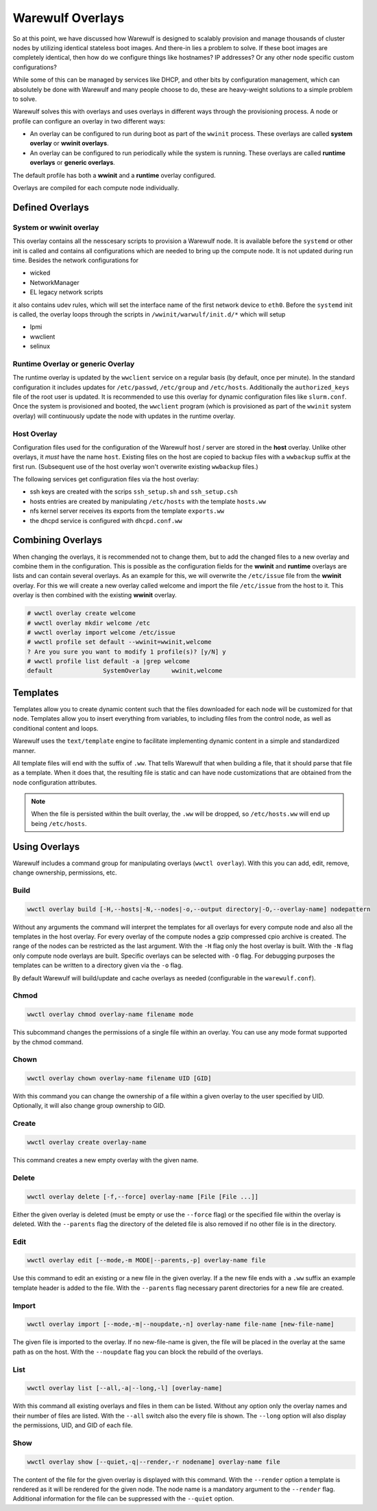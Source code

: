 =================
Warewulf Overlays
=================

So at this point, we have discussed how Warewulf is designed to
scalably provision and manage thousands of cluster nodes by utilizing
identical stateless boot images. And there-in lies a problem to
solve. If these boot images are completely identical, then how do we
configure things like hostnames? IP addresses? Or any other node
specific custom configurations?

While some of this can be managed by services like DHCP, and other
bits by configuration management, which can absolutely be done with
Warewulf and many people choose to do, these are heavy-weight
solutions to a simple problem to solve.

Warewulf solves this with overlays and uses overlays in different ways
through the provisioning process. A node or profile can configure an
overlay in two different ways:

* An overlay can be configured to run during boot as part of the
  ``wwinit`` process. These overlays are called **system overlay** or
  **wwinit overlays**.
* An overlay can be configured to run periodically while the system is
  running. These overlays are called **runtime overlays** or **generic
  overlays**.

The default profile has both a **wwinit** and a **runtime** overlay
configured.

Overlays are compiled for each compute node individually.

Defined Overlays
================

System or wwinit overlay
------------------------

This overlay contains all the nesscesary scripts to provision a
Warewulf node. It is available before the ``systemd`` or other init is
called and contains all configurations which are needed to bring up
the compute node. It is not updated during run time. Besides the
network configurations for

* wicked
* NetworkManager
* EL legacy network scripts

it also contains udev rules, which will set the interface name of the
first network device to ``eth0``.  Before the ``systemd`` init is
called, the overlay loops through the scripts in
``/wwinit/warwulf/init.d/*`` which will setup

* Ipmi
* wwclient
* selinux

Runtime Overlay or generic Overlay
----------------------------------

The runtime overlay is updated by the ``wwclient`` service on a
regular basis (by default, once per minute). In the standard
configuration it includes updates for ``/etc/passwd``, ``/etc/group``
and ``/etc/hosts``. Additionally the ``authorized_keys`` file of the
root user is updated.  It is recommended to use this overlay for
dynamic configuration files like ``slurm.conf``.  Once the system is
provisioned and booted, the ``wwclient`` program (which is provisioned
as part of the ``wwinit`` system overlay) will continuously update the
node with updates in the runtime overlay.

Host Overlay
------------

Configuration files used for the configuration of the Warewulf host /
server are stored in the **host** overlay. Unlike other overlays, it
*must* have the name ``host``. Existing files on the host are copied
to backup files with a ``wwbackup`` suffix at the first
run. (Subsequent use of the host overlay won't overwrite existing
``wwbackup`` files.)

The following services get configuration files via the host overlay:

* ssh keys are created with the scrips ``ssh_setup.sh`` and
  ``ssh_setup.csh``
* hosts entries are created by manipulating ``/etc/hosts`` with the
  template ``hosts.ww``
* nfs kernel server receives its exports from the template
  ``exports.ww``
* the dhcpd service is configured with ``dhcpd.conf.ww``

Combining Overlays
==================

When changing the overlays, it is recommended not to change them, but
to add the changed files to a new overlay and combine them in the
configuration. This is possible as the configuration fields for the
**wwinit** and **runtime** overlays are lists and can contain several
overlays.  As an example for this, we will overwrite the
``/etc/issue`` file from the **wwinit** overlay.  For this we will
create a new overlay called welcome and import the file ``/etc/issue``
from the host to it. This overlay is then combined with the existing
**wwinit** overlay.

.. code-block:: console

  # wwctl overlay create welcome
  # wwctl overlay mkdir welcome /etc
  # wwctl overlay import welcome /etc/issue
  # wwctl profile set default --wwinit=wwinit,welcome
  ? Are you sure you want to modify 1 profile(s)? [y/N] y
  # wwctl profile list default -a |grep welcome
  default              SystemOverlay      wwinit,welcome

Templates
=========

Templates allow you to create dynamic content such that the files
downloaded for each node will be customized for that node. Templates
allow you to insert everything from variables, to including files from
the control node, as well as conditional content and loops.

Warewulf uses the ``text/template`` engine to facilitate implementing
dynamic content in a simple and standardized manner.

All template files will end with the suffix of ``.ww``. That tells
Warewulf that when building a file, that it should parse that file as
a template. When it does that, the resulting file is static and can
have node customizations that are obtained from the node configuration
attributes.

.. note::

   When the file is persisted within the built overlay, the ``.ww``
   will be dropped, so ``/etc/hosts.ww`` will end up being
   ``/etc/hosts``.

Using Overlays
==============

Warewulf includes a command group for manipulating overlays (``wwctl
overlay``). With this you can add, edit, remove, change ownership,
permissions, etc.

..
  note::
  There is now possibility to delete files with an overlay! [example needed]

Build
-----

.. code-block:: console

  wwctl overlay build [-H,--hosts|-N,--nodes|-o,--output directory|-O,--overlay-name] nodepattern

Without any arguments the command will interpret the templates for all
overlays for every compute node and also all the templates in the host
overlay. For every overlay of the compute nodes a gzip compressed cpio
archive is created. The range of the nodes can be restricted as the
last argument.  With the ``-H`` flag only the host overlay is
built. With the ``-N`` flag only compute node overlays are
built. Specific overlays can be selected with ``-O`` flag. For
debugging purposes the templates can be written to a directory given
via the ``-o`` flag.

By default Warewulf will build/update and cache overlays as needed
(configurable in the ``warewulf.conf``).

Chmod
-----

.. code-block:: console

  wwctl overlay chmod overlay-name filename mode

This subcommand changes the permissions of a single file within an
overlay. You can use any mode format supported by the chmod command.

Chown
-----

.. code-block:: console

  wwctl overlay chown overlay-name filename UID [GID]

With this command you can change the ownership of a file within a
given overlay to the user specified by UID. Optionally, it will also
change group ownership to GID.

Create
------

.. code-block:: console

  wwctl overlay create overlay-name

This command creates a new empty overlay with the given name.

Delete
------

.. code-block:: console

  wwctl overlay delete [-f,--force] overlay-name [File [File ...]]

Either the given overlay is deleted (must be empty or use the
``--force`` flag) or the specified file within the overlay is
deleted. With the ``--parents`` flag the directory of the deleted file
is also removed if no other file is in the directory.

Edit
----
.. code-block:: console

  wwctl overlay edit [--mode,-m MODE|--parents,-p] overlay-name file

Use this command to edit an existing or a new file in the given
overlay. If a the new file ends with a ``.ww`` suffix an example
template header is added to the file. With the ``--parents`` flag
necessary parent directories for a new file are created.

Import
------
.. code-block:: console

  wwctl overlay import [--mode,-m|--noupdate,-n] overlay-name file-name [new-file-name]

The given file is imported to the overlay. If no new-file-name is
given, the file will be placed in the overlay at the same path as on
the host. With the ``--noupdate`` flag you can block the rebuild of
the overlays.

List
----

.. code-block:: console

  wwctl overlay list [--all,-a|--long,-l] [overlay-name]

With this command all existing overlays and files in them can be
listed. Without any option only the overlay names and their number of
files are listed. With the ``--all`` switch also the every file is
shown. The ``--long`` option will also display the permissions, UID,
and GID of each file.

Show
----

.. code-block:: console

  wwctl overlay show [--quiet,-q|--render,-r nodename] overlay-name file

The content of the file for the given overlay is displayed with this
command. With the ``--render`` option a template is rendered as it
will be rendered for the given node. The node name is a mandatory
argument to the ``--render`` flag. Additional information for the file
can be suppressed with the ``--quiet`` option.
